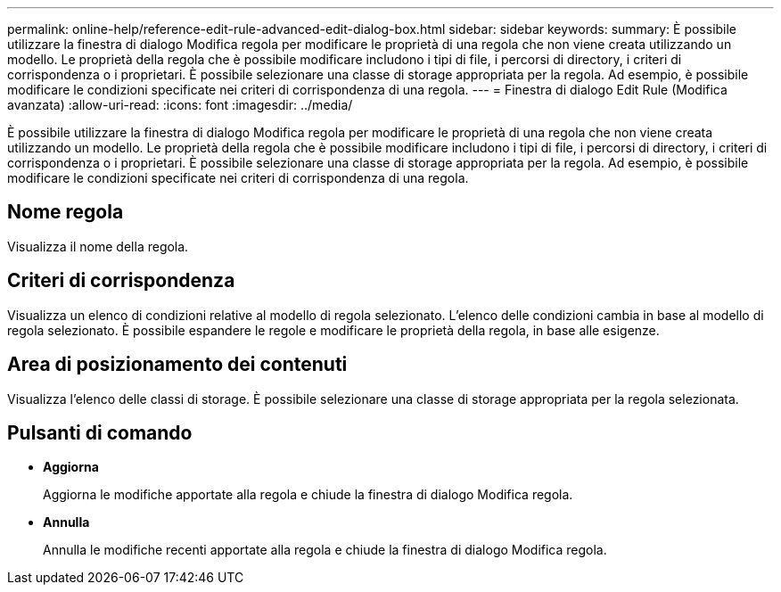 ---
permalink: online-help/reference-edit-rule-advanced-edit-dialog-box.html 
sidebar: sidebar 
keywords:  
summary: È possibile utilizzare la finestra di dialogo Modifica regola per modificare le proprietà di una regola che non viene creata utilizzando un modello. Le proprietà della regola che è possibile modificare includono i tipi di file, i percorsi di directory, i criteri di corrispondenza o i proprietari. È possibile selezionare una classe di storage appropriata per la regola. Ad esempio, è possibile modificare le condizioni specificate nei criteri di corrispondenza di una regola. 
---
= Finestra di dialogo Edit Rule (Modifica avanzata)
:allow-uri-read: 
:icons: font
:imagesdir: ../media/


[role="lead"]
È possibile utilizzare la finestra di dialogo Modifica regola per modificare le proprietà di una regola che non viene creata utilizzando un modello. Le proprietà della regola che è possibile modificare includono i tipi di file, i percorsi di directory, i criteri di corrispondenza o i proprietari. È possibile selezionare una classe di storage appropriata per la regola. Ad esempio, è possibile modificare le condizioni specificate nei criteri di corrispondenza di una regola.



== Nome regola

Visualizza il nome della regola.



== Criteri di corrispondenza

Visualizza un elenco di condizioni relative al modello di regola selezionato. L'elenco delle condizioni cambia in base al modello di regola selezionato. È possibile espandere le regole e modificare le proprietà della regola, in base alle esigenze.



== Area di posizionamento dei contenuti

Visualizza l'elenco delle classi di storage. È possibile selezionare una classe di storage appropriata per la regola selezionata.



== Pulsanti di comando

* *Aggiorna*
+
Aggiorna le modifiche apportate alla regola e chiude la finestra di dialogo Modifica regola.

* *Annulla*
+
Annulla le modifiche recenti apportate alla regola e chiude la finestra di dialogo Modifica regola.



